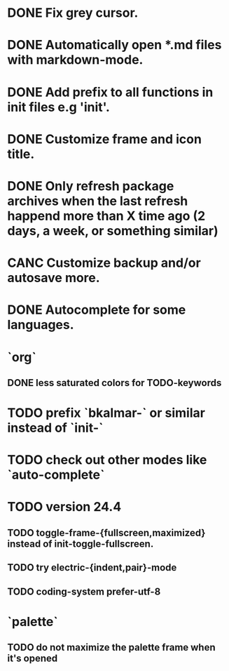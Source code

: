 * DONE Fix grey cursor.
* DONE Automatically open *.md files with markdown-mode.
* DONE Add prefix to all functions in init files e.g 'init'.
* DONE Customize frame and icon title.
* DONE Only refresh package archives when the last refresh happend more than X time ago (2 days, a week, or something similar)
* CANC Customize backup and/or autosave more.
:LOGBOOK:  
- State "CANC"       from "TODO"       [2014-11-07 Fri 21:09]
:END:      
* DONE Autocomplete for some languages.
:LOGBOOK:  
- State "DONE"       from "TODO"       [2014-11-07 Fri 21:09]
:END:
* `org`
** DONE less saturated colors for TODO-keywords
* TODO prefix `bkalmar-` or similar instead of `init-`
* TODO check out other modes like `auto-complete`
* TODO version 24.4
** TODO toggle-frame-{fullscreen,maximized} instead of init-toggle-fullscreen.
** TODO try electric-{indent,pair}-mode
** TODO coding-system  prefer-utf-8
* `palette`
** TODO do not maximize the palette frame when it's opened
